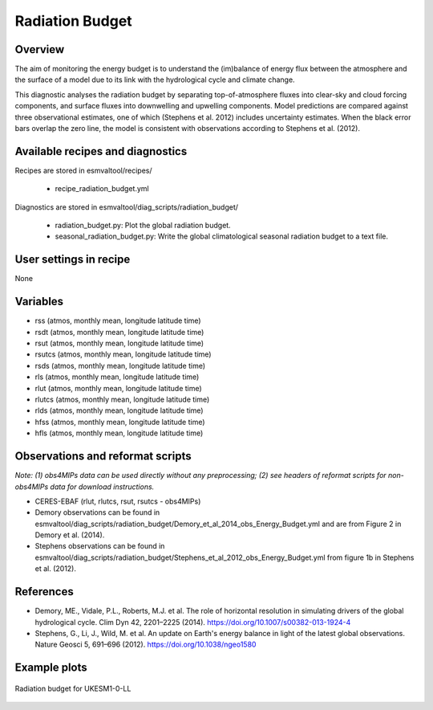 .. _recipes_radiation_budget:

Radiation Budget
================

Overview
--------

The aim of monitoring the energy budget is to understand the (im)balance
of energy flux between the atmosphere and the surface of a model due to its
link with the hydrological cycle and climate change.

This diagnostic analyses the radiation budget by separating top-of-atmosphere
fluxes into clear-sky and cloud forcing components, and surface fluxes into
downwelling and upwelling components. Model predictions are compared against
three observational estimates, one of which (Stephens et al. 2012) includes
uncertainty estimates. When the black error bars overlap the zero line, the
model is consistent with observations according to Stephens et al. (2012).

Available recipes and diagnostics
---------------------------------

Recipes are stored in esmvaltool/recipes/

    * recipe_radiation_budget.yml

Diagnostics are stored in esmvaltool/diag_scripts/radiation_budget/

    * radiation_budget.py: Plot the global radiation budget.
    * seasonal_radiation_budget.py: Write the global climatological seasonal radiation budget to a text file.



User settings in recipe
-----------------------

None


Variables
---------

* rss (atmos, monthly mean, longitude latitude time)
* rsdt (atmos, monthly mean, longitude latitude time)
* rsut (atmos, monthly mean, longitude latitude time)
* rsutcs (atmos, monthly mean, longitude latitude time)
* rsds (atmos, monthly mean, longitude latitude time)
* rls (atmos, monthly mean, longitude latitude time)
* rlut (atmos, monthly mean, longitude latitude time)
* rlutcs (atmos, monthly mean, longitude latitude time)
* rlds (atmos, monthly mean, longitude latitude time)
* hfss (atmos, monthly mean, longitude latitude time)
* hfls (atmos, monthly mean, longitude latitude time)


Observations and reformat scripts
---------------------------------

*Note: (1) obs4MIPs data can be used directly without any preprocessing;
(2) see headers of reformat scripts for non-obs4MIPs data for download
instructions.*

* CERES-EBAF (rlut, rlutcs, rsut, rsutcs - obs4MIPs)
* Demory observations can be found in esmvaltool/diag_scripts/radiation_budget/Demory_et_al_2014_obs_Energy_Budget.yml and are from Figure 2 in Demory et al. (2014).
* Stephens observations can be found in esmvaltool/diag_scripts/radiation_budget/Stephens_et_al_2012_obs_Energy_Budget.yml from figure 1b in Stephens et al. (2012).


References
----------

* Demory, ME., Vidale, P.L., Roberts, M.J. et al. The role of horizontal resolution in simulating drivers of the global hydrological cycle. Clim Dyn 42, 2201–2225 (2014). https://doi.org/10.1007/s00382-013-1924-4
* Stephens, G., Li, J., Wild, M. et al. An update on Earth's energy balance in light of the latest global observations. Nature Geosci 5, 691–696 (2012). https://doi.org/10.1038/ngeo1580


Example plots
-------------

.. _fig_radiation_budget_1:
.. figure::  /recipes/figures/radiation_budget/UKESM1-0-LL.png
   :align:   center

   Radiation budget for UKESM1-0-LL
